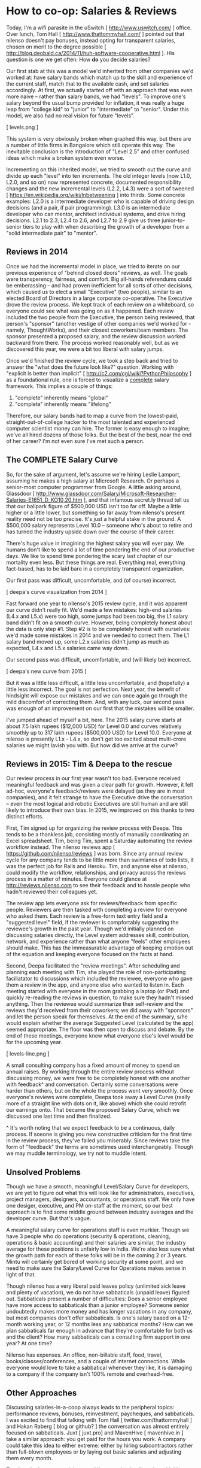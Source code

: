 
* How to co-op: Salaries & Reviews

Today, I'm a wifi parasite in the uSwitch [ http://www.uswitch.com/ ] office. Over lunch, Tom Hall [ http://www.thattommyhall.com/ ] pointed out that nilenso doesn't pay bonuses, instead opting for transparent salaries, chosen on merit to the degree possible [ http://blog.deobald.ca/2014/11/huh-software-cooperative.html ]. His question is one we get often: How *do* you decide salaries?

Our first stab at this was a model we'd inherited from other companies we'd worked at: have salary bands which match up to the skill and experience of the current staff, match that to the available cash, and set salaries accordingly. At first, we actually started off with an approach that was even more naive -- rather than salary bands, we had "levels". To improve one's salary beyond the usual bump provided for inflation, it was really a huge leap from "college kid" to "junior" to "intermediate" to "senior". Under this model, we also had no real vision for future "levels".

[ levels.png ]

This system is very obviously broken when graphed this way, but there are a number of little firms in Bangalore which still operate this way. The inevitable conclusion is the introduction of "Level 2.5" and other confused ideas which make a broken system even worse.

Incrementing on this inherited model, we tried to smooth out the curve and divide up each "level" into ten increments. The old integer levels (now L1.0, L2.0, and so on) now represented concrete, documented responsibility changes and the new incremental levels (L2.2, L4.3) were a sort of tweened [ https://en.wikipedia.org/wiki/Inbetweening ] into thirds. Some concrete examples: L2.0 is a intermediate developer who is capable of driving design decisions (and a pair, if pair programming). L3.0 is an intermediate developer who can mentor, architect individual systems, and drive hiring decisions. L2.1 to 2.3, L2.4 to 2.6, and L2.7 to 2.9 give us three junior-to-senior tiers to play with when describing the growth of a developer from a "solid intermediate pair" to "mentor".

** Reviews in 2014

Once we had the incremental model in place, we tried to iterate on our previous experience of "behind closed doors" reviews, as well. The goals were transperency, fairness, and comfort. Big all-hands referendums could be emberassing -- and had proven inefficient for all sorts of other decisions, which caused us to elect a small "Executive" (two people), similar to an elected Board of Directors in a large corporate co-operative. The Executive drove the review process. We kept track of each review on a whiteboard, so everyone could see what was going on as it happened. Each review included the two people from the Executive, the person being reviewed, that person's "sponsor" (another vestige of other companies we'd worked for - namely, ThoughtWorks), and their closest coworkers/team members. The sponsor presented a proposed salary, and the review discussion worked backward from there. The process worked reasonably well, but as we discovered this year, we were a bit too liberal with salary jumps.

Once we'd finished the review cycle, we took a step back and tried to answer the "what does the future look like?" question. Working with "explicit is better than implicit" [ http://c2.com/cgi/wiki?PythonPhilosophy ] as a foundational rule, one is forced to visualize a _complete_ salary framework. This implies a couple of things:

1) "complete" inherently means "global"
2) "complete" inherently means "lifelong"

Therefore, our salary bands had to map a curve from the lowest-paid, straight-out-of-college hacker to the most talented and experienced computer scientist money can hire. The former is easy enough to imagine; we've all hired dozens of those folks. But the best of the best, near the end of her career? I'm not even sure I've met such a person.

** The COMPLETE Salary Curve

So, for the sake of argument, let's assume we're hiring Leslie Lamport, assuming he makes a high salary at Microsoft Research. Or perhaps a senior-most computer programmer from Google. A little asking around, Glassdoor [ http://www.glassdoor.com/Salary/Microsoft-Researcher-Salaries-E1651_D_KO10,20.htm ], and that infamous secret.ly thread tell us that our ballpark figure of $500,000 USD isn't too far off. Maybe a little higher or a little lower, but something so far away from nilenso's present reality need not be too precise. It's just a helpful stake in the ground. A $500,000 salary represents Level 10.0 -- someone who's about to retire and has turned the industry upside down over the course of their career.

There's huge value in imagining the highest salary you will ever pay. We humans don't like to spend a lot of time pondering the end of our productive days. We like to spend time pondering the scary last chapter of our mortality even less. But these things are real. Everything real, everything fact-based, has to be laid bare in a completely transparent organization.

Our first pass was difficult, uncomfortable, and (of course) incorrect.

[ deepa's curve visualization from 2014 ]

Fast forward one year to nilenso's 2015 review cycle, and it was apparent our curve didn't really fit. We'd made a few mistakes: high-end salaries (L4.x and L5.x) were too high, some jumps had been too big, the L1 salary band didn't fit on a smooth curve. However, being completely honest about the data is only step #1. Step #2 is to be completely honest with ourselves: we'd made some mistakes in 2014 and we needed to correct them. The L1 salary band moved up, some L2.x salaries didn't jump as much as expected, L4.x and L5.x salaries came way down.

Our second pass was difficult, uncomfortable, and (will likely be) incorrect.

[ deepa's new curve from 2015 ]

But it was a little less difficult, a little less uncomfortable, and (hopefully) a little less incorrect. The goal is not perfection. Next year, the benefit of hindsight will expose our mistakes and we can once again go through the mild discomfort of correcting them. And, with any luck, our second pass was enough of an improvement on our first that the mistakes will be smaller.

I've jumped ahead of myself a bit, here. The 2015 salary curve starts at about 7.5 lakh rupees ($12,000 USD) for Level 0.0 and curves relatively smoothly up to 317 lakh rupees ($500,000 USD) for Level 10.0. Everyone at nilenso is presently L1.x - L4.x, so don't get too excited about multi-crore salaries we might lavish you with. But how did we arrive at the curve?

** Reviews in 2015: Tim & Deepa to the rescue

Our review process in our first year wasn't too bad. Everyone received meaningful feedback and was given a clear path for growth. However, it felt ad-hoc, everyone's feedback/reviews were delayed (as they are in most companies), and it felt strange to have the Executive drive the conversation -- even the most logical and robotic Executives are still human and are still likely to introduce their own bias. In 2015, we improved on this thanks to two distinct efforts.

First, Tim signed up for organizing the review process with Deepa. This tends to be a thankless job, consisting mostly of manually coordinating an Excel spreadsheet. Tim, being Tim, spent a Saturday automating the review workflow instead. The nilenso reviews app [ https://github.com/nilenso/reviews ] was born. Since any annual review cycle for any company tends to be little more than swimlanes of todo lists, it was the perfect job for Rails and Heroku. Tim, and anyone else at nilenso, could modify the workflow, relationships, and privacy across the reviews process in a matter of minutes. Everyone could glance at http://reviews.nilenso.com to see their feedback and to hassle people who hadn't reviewed their colleagues yet.

The review app lets everyone ask for reviews/feedback from specific people. Reviewers are then tasked with completing a review for everyone who asked them. Each review is a free-form text entry field and a "suggested level" field, if the reviewer is compfortably suggesting the reviewee's growth in the past year. Though we'd initially planned on discussing salaries directly, the Level system addresses skill, contribution, network, and experience rather than what anyone "feels" other employees should make. This has the immeasurable advantage of keeping emotion out of the equation and keeping everyone focused on the facts at hand.

Second, Deepa facilitated the "review meetings". After scheduling and planning each meeting with Tim, she played the role of non-participating faciliatator to discussions which included the reviewee, everyone who gave them a review in the app, and anyone else who wanted to listen in. Each meeting started with everyone in the room grabbing a laptop (or iPad) and quickly re-reading the reviews in question, to make sure they hadn't missed anything. Then the reviewee would summarize their self-review and the reviews they'd received from their coworkers; we did away with "sponsors" and let the person speak for themselves. At the end of the summary, s/he would explain whether the average Suggested Level (calculated by the app) seemed appropriate. The floor was then open to discuss and debate. By the end of these meetings, everyone knew what everyone else's level would be for the upcoming year.

[ levels-line.png ]

A small consulting company has a fixed amount of money to spend on annual raises. By working through the entire review process without discussing money, we were free to be completely honest with one another with feedback^ and conversation. Certainly some conversations were harder than others, but on the whole the process went very smoothly. Once everyone's reviews were complete, Deepa took away a Level Curve (really more of a straight line with dots on it, like above) which she could retrofit our earnings onto. That became the proposed Salary Curve, which we discussed one last time and then finalized.

^ It's worth noting that we expect feedback to be a continuous, daily process. If soeone is giving you new constructive criticism for the first time in the review process, they've failed you miserably. Since reviews take the form of "feedback" the terms are sometimes used interchangeably. Though we may muddle terminology, we try not to muddle intent.

** Unsolved Problems

Though we have a smooth, meaningful Level/Salary Curve for developers, we are yet to figure out what this will look like for administrators, executives, project managers, designers, accountants, or operations staff. We only have one desiger, executive, and PM on-staff at the moment, so our best approach is to find some middle ground between industry averages and the developer curve. But that's vague.

A meaningful salary curve for operations staff is even murkier. Though we have 3 people who do operations (security & operations, cleaning, operations & basic accounting) and their salaries are similar, the industry average for these positions is unfairly low in India. We're also less sure what the growth path for each of these folks will be in the coming 2 or 3 years. Mintu will certainly get bored of working security at some point, and we need to make sure the Salary/Level Curve for Operations makes sense in light of that.

Though nilenso has a very liberal paid leaves policy (unlimited sick leave and plenty of vacation), we do not have sabbaticals (unpaid leave) figured out. Sabbaticals present a number of difficulties: Does a senior employee have more access to sabbaticals than a junior employee? Someone senior undoubtedly makes more money and has longer vacations in any company, but most companies don't offer sabbaticals. Is one's salary based on a 12-month working year, or 12 months less any sabbatical months? How can we plan sabbaticals far enough in advance that they're comfortable for both us and the client? How many sabbaticals can a consulting firm support in one year? At one time?

Nilenso has expenses. An office, non-billable staff, food, travel, books/classes/conferences, and a couple of internet connections. While everyone would love to take a sabbatical whenever they like, it is damaging to a company if the company isn't 100% remote and overhead-free.

** Other Approaches

Discussing salaries-in-a-coop always leads to the peripheral topics: performance reviews, bonuses, reinvestment, paycheques, and sabbaticals. I was excited to find that talking with Tom Hall [ twitter.com/thattommyhall ] and Hakan Raberg [ blog or github? ] the conversation was almost entirely focused on sabbaticals. Juxt [ juxt.pro] and MavenHive [ mavenhive.in ] take a similar approach: you get paid for the hours you work. A company could take this idea to either extreme: either by hiring subcontractors rather than full-blown employees or by laying out basic salaries and adjusting them every month.

Tom hasn't chosen a model yet, and I'm guessing it will evolve with his co-op. His key issue is the ability for employees to take sabbaticals (he describes the need for sabbaticals as a "founding principle"), which for a consultancy implies salaries will swell and shrink with billable hours. At nilenso, we've had varying success with mixing hourly billing rates and monthly retainers. Depending on one's billing model, the process of taking sabbaticals could shift. Once Tom's co-op Gets Huge(tm), it will require operations, admin, and accounting staff. Those folks still need to get paid even if all the developers are off at HillHacks [ hillhacks.in ] for a month, so I'm excited to see what solution he and his team opt for.

** tl;dr

For us, decoupling performance reviews from both feedback and salaries has worked really well. Feedback should be a daily occurrence, not a yearly ceremony. Salaries should be a consequence of financial planning, not evaluation. We will definitely use Tim's Review App [ https://github.com/nilenso/reviews ] again next year since we found it a great tool for getting things done and for discussions.

We will keep publishing our experiments, failures, and learnings. And we'd love to hear from you at hello@nilenso.com if you have a suggestion!
